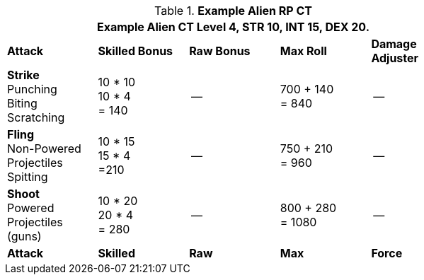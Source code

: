 // Table 11.9 Alien RP Example CT new for 6.0
.*Example Alien RP CT*
[width="75%",cols="5*^",frame="all", stripes="even"]
|===
5+<|Example Alien CT Level 4, STR 10, INT 15, DEX 20. 

s|Attack
s|Skilled Bonus
s|Raw Bonus
s|Max Roll
s|Damage Adjuster

|*Strike* +
Punching +
Biting +
Scratching
|10 * 10 +
10 * 4 +
= 140
|--
|700 + 140 +
= 840
|--

|*Fling* +
Non-Powered +
Projectiles +
Spitting

|10 * 15 +
15 * 4 +
=210
|--
|750 + 210 +
= 960
|--

|*Shoot* +
Powered +
Projectiles +
(guns)
|10 * 20 +
20 * 4 +
= 280
|--
|800 + 280 +
= 1080
|--

s|Attack
s|Skilled
s|Raw
s|Max
s|Force
|===

